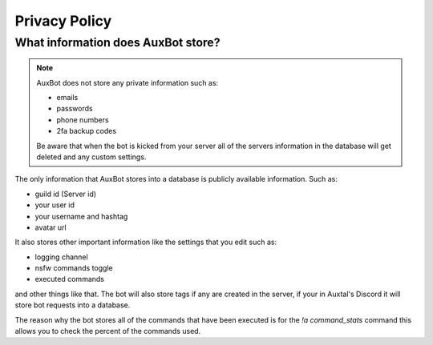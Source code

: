 **************
Privacy Policy
**************

What information does AuxBot store?
-----------------------------------

.. note::
	AuxBot does not store any private information such as:

	• emails
	• passwords
	• phone numbers
	• 2fa backup codes

	Be aware that when the bot is kicked from your server all of the servers information in the database will get deleted and any custom settings.

The only information that AuxBot stores into a database is publicly available information. Such as:

• guild id (Server id)
• your user id 
• your username and hashtag 
• avatar url

It also stores other important information like the settings that you edit such as:

• logging channel
• nsfw commands toggle
• executed commands

and other things like that. The bot will also store tags if any are created in the server, if your in Auxtal's Discord it will store bot requests into a database.

The reason why the bot stores all of the commands that have been executed is for the `!a command_stats` command this allows you to check the percent of the commands used.